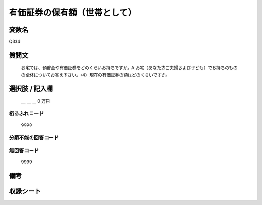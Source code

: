 .. title:: Q334
.. rst-class:: item

====================================================================================================
有価証券の保有額（世帯として）
====================================================================================================

.. rst-class:: varname

変数名
==================

Q334

.. rst-class:: question

質問文
==================


   お宅では、預貯金や有価証券をどのくらいお持ちですか。A.お宅（あなた方ご夫婦および子ども）でお持ちのものの全体についてお答え下さい。（4）現在の有価証券の額はどのくらいですか。



.. rst-class:: answer

選択肢 / 記入欄
======================

  ＿ ＿ ＿ 0 万円



.. rst-class:: overflow

桁あふれコード
-------------------------------
  9998


.. rst-class:: not_classified

分類不能の回答コード
-------------------------------------
  


.. rst-class:: not_available

無回答コード
-------------------------------------
  9999


.. rst-class:: bikou

備考
==================
 



.. rst-class:: include_sheet

収録シート
=======================================
.. hlist::
   :columns: 3
   
   
   * p1_2
   
   * p2_2
   
   * p3_2
   
   * p4_2
   
   * p5a_2
   
   * p5b_2
   
   * p6_2
   
   * p7_2
   
   * p8_2
   
   * p9_2
   
   * p10_2
   
   * p11ab_2
   
   * p11c_2
   
   * p12_2
   
   * p13_2
   
   * p14_2
   
   * p15_2
   
   * p16abc_2
   
   * p16d_2
   
   * p17_2
   
   * p18_2
   
   * p19_2
   
   * p20_2
   
   * p21abcd_2
   
   * p21e_2
   
   * p22_2
   
   * p23_2
   
   * p24_2
   
   * p25_2
   
   * p26_2
   
   * p27_2
   
   * p28_2
   
   


.. index:: Q334